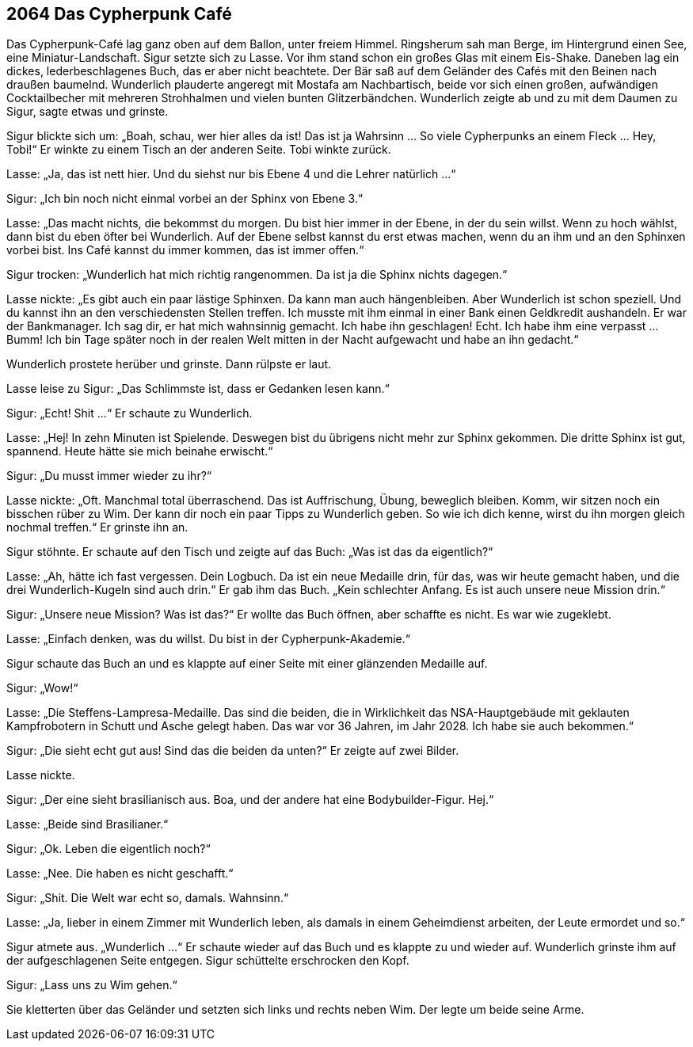 == [big-number]#2064# Das Cypherpunk Café

Das Cypherpunk-Café lag ganz oben auf dem Ballon, unter freiem Himmel.
Ringsherum sah man Berge, im Hintergrund einen See, eine Miniatur-Landschaft.
Sigur setzte sich zu Lasse.
Vor ihm stand schon ein großes Glas mit einem Eis-Shake.
Daneben lag ein dickes, lederbeschlagenes Buch, das er aber nicht beachtete.
Der Bär saß auf dem Geländer des Cafés mit den Beinen nach draußen baumelnd.
Wunderlich plauderte angeregt mit Mostafa am Nachbartisch, beide vor sich einen großen, aufwändigen Cocktailbecher mit mehreren Strohhalmen und vielen bunten Glitzerbändchen.
Wunderlich zeigte ab und zu mit dem Daumen zu Sigur, sagte etwas und grinste.

Sigur blickte sich um: „Boah, schau, wer hier alles da ist!
Das ist ja Wahrsinn … So viele Cypherpunks an einem Fleck … Hey, Tobi!“ Er winkte zu einem Tisch an der anderen Seite.
Tobi winkte zurück.

Lasse: „Ja, das ist nett hier.
Und du siehst nur bis Ebene 4 und die Lehrer natürlich ...“

Sigur: „Ich bin noch nicht einmal vorbei an der Sphinx von Ebene 3.“

Lasse: „Das macht nichts, die bekommst du morgen.
Du bist hier immer in der Ebene, in der du sein willst.
Wenn zu hoch wählst, dann bist du eben öfter bei Wunderlich.
Auf der Ebene selbst kannst du erst etwas machen, wenn du an ihm und an den Sphinxen vorbei bist.
Ins Café kannst du immer kommen, das ist immer offen.“

Sigur trocken: „Wunderlich hat mich richtig rangenommen.
Da ist ja die Sphinx nichts dagegen.“

Lasse nickte: „Es gibt auch ein paar lästige Sphinxen.
Da kann man auch hängenbleiben.
Aber Wunderlich ist schon speziell.
Und du kannst ihn an den verschiedensten Stellen treffen.
Ich musste mit ihm einmal in einer Bank einen Geldkredit aushandeln.
Er war der Bankmanager.
Ich sag dir, er hat mich wahnsinnig gemacht.
Ich habe ihn geschlagen!
Echt.
Ich habe ihm eine verpasst ...
Bumm!
Ich bin Tage später noch in der realen Welt mitten in der Nacht aufgewacht und habe an ihn gedacht.“

Wunderlich prostete herüber und grinste.
Dann rülpste er laut.

Lasse leise zu Sigur: „Das Schlimmste ist, dass er Gedanken lesen kann.“

Sigur: „Echt! Shit ...“ Er schaute zu Wunderlich.

Lasse: „Hej!
In zehn Minuten ist Spielende.
Deswegen bist du übrigens nicht mehr zur Sphinx gekommen.
Die dritte Sphinx ist gut, spannend.
Heute hätte sie mich beinahe erwischt.“

Sigur: „Du musst immer wieder zu ihr?“

Lasse nickte: „Oft.
Manchmal total überraschend.
Das ist Auffrischung, Übung, beweglich bleiben.
Komm, wir sitzen noch ein bisschen rüber zu Wim.
Der kann dir noch ein paar Tipps zu Wunderlich geben.
So wie ich dich kenne, wirst du ihn morgen gleich nochmal treffen.“ Er grinste ihn an.

Sigur stöhnte.
Er schaute auf den Tisch und zeigte auf das Buch: „Was ist das da eigentlich?“

Lasse: „Ah, hätte ich fast vergessen.
Dein Logbuch.
Da ist ein neue Medaille drin, für das, was wir heute gemacht haben, und die drei Wunderlich-Kugeln sind auch drin.“ Er gab ihm das Buch.
„Kein schlechter Anfang.
Es ist auch unsere neue Mission drin.“

Sigur: „Unsere neue Mission?
Was ist das?“  Er wollte das Buch öffnen, aber schaffte es nicht.
Es war wie zugeklebt.

Lasse: „Einfach denken, was du willst.
Du bist in der Cypherpunk-Akademie.“

Sigur schaute das Buch an und es klappte auf einer Seite mit einer glänzenden Medaille auf.

Sigur: „Wow!“

Lasse: „Die Steffens-Lampresa-Medaille.
Das sind die beiden, die in Wirklichkeit das NSA-Hauptgebäude mit geklauten Kampfrobotern in Schutt und Asche gelegt haben.
Das war vor 36 Jahren, im Jahr 2028.
Ich habe sie auch bekommen.“

Sigur: „Die sieht echt gut aus!
Sind das die beiden da unten?“ Er zeigte auf zwei Bilder.

Lasse nickte.

Sigur: „Der eine sieht brasilianisch aus.
Boa, und der andere hat eine Bodybuilder-Figur.
Hej.“

Lasse: „Beide sind Brasilianer.“

Sigur: „Ok. Leben die eigentlich noch?“

Lasse: „Nee. Die haben es nicht geschafft.“

Sigur: „Shit.
Die Welt war echt so, damals. Wahnsinn.“

Lasse: „Ja, lieber in einem Zimmer mit Wunderlich leben, als damals in einem Geheimdienst arbeiten, der Leute ermordet und so.“

Sigur atmete aus. „Wunderlich ...“ Er schaute wieder auf das Buch und es klappte zu und wieder auf.
Wunderlich grinste ihm auf der aufgeschlagenen Seite entgegen.
Sigur schüttelte erschrocken den Kopf.

Sigur: „Lass uns zu Wim gehen.“

Sie kletterten über das Geländer und setzten sich links und rechts neben Wim.
Der legte um beide seine Arme.
